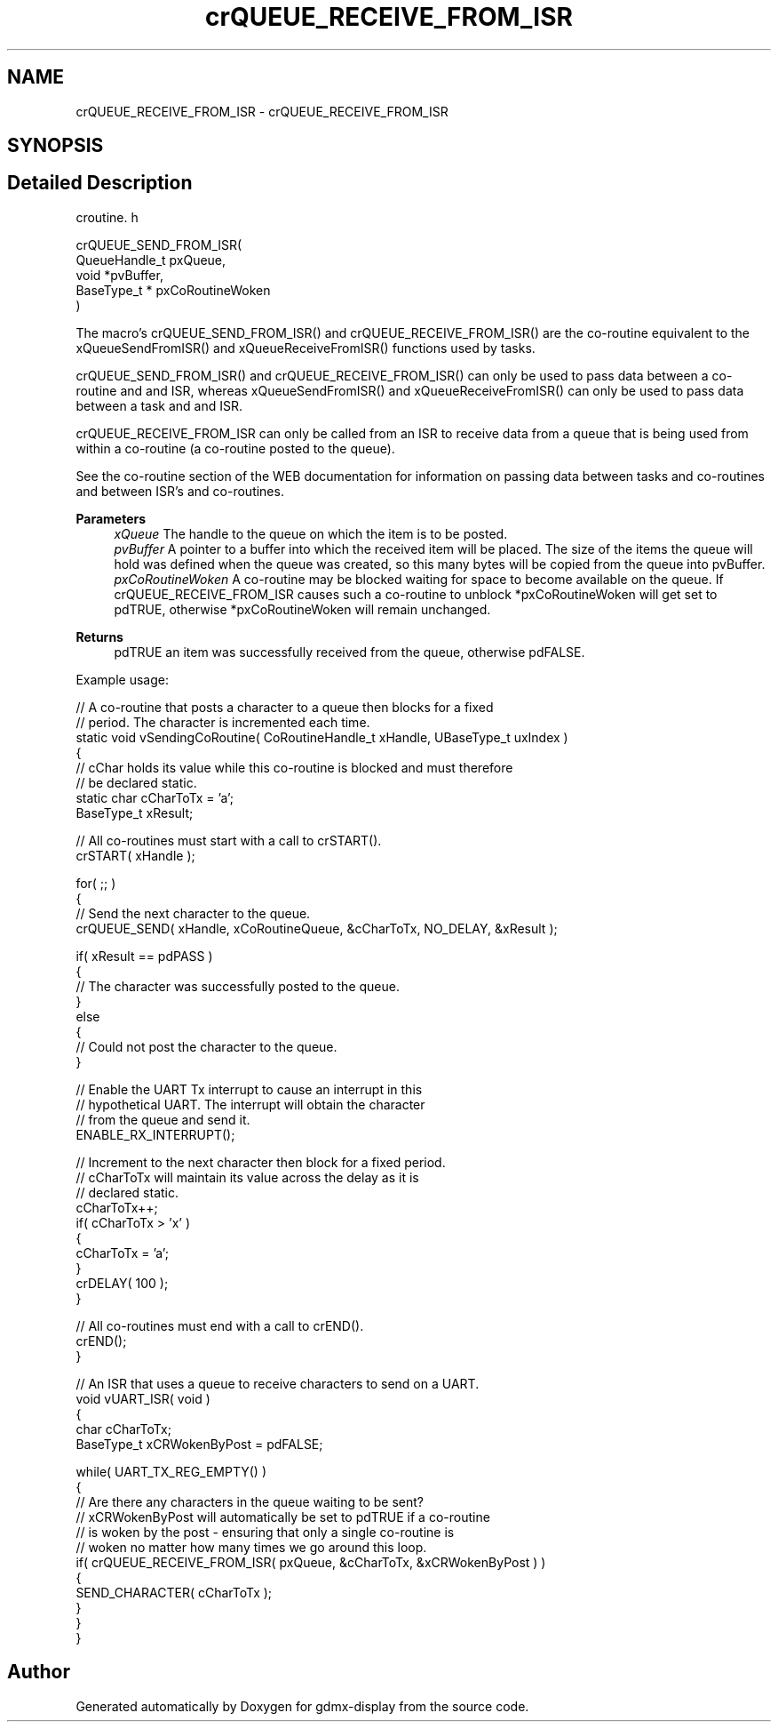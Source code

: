 .TH "crQUEUE_RECEIVE_FROM_ISR" 3 "Mon May 24 2021" "gdmx-display" \" -*- nroff -*-
.ad l
.nh
.SH NAME
crQUEUE_RECEIVE_FROM_ISR \- crQUEUE_RECEIVE_FROM_ISR
.SH SYNOPSIS
.br
.PP
.SH "Detailed Description"
.PP 
croutine\&. h 
.PP
.nf

 crQUEUE_SEND_FROM_ISR(
                           QueueHandle_t pxQueue,
                           void *pvBuffer,
                           BaseType_t * pxCoRoutineWoken
                      )
.fi
.PP
.PP
The macro's crQUEUE_SEND_FROM_ISR() and crQUEUE_RECEIVE_FROM_ISR() are the co-routine equivalent to the xQueueSendFromISR() and xQueueReceiveFromISR() functions used by tasks\&.
.PP
crQUEUE_SEND_FROM_ISR() and crQUEUE_RECEIVE_FROM_ISR() can only be used to pass data between a co-routine and and ISR, whereas xQueueSendFromISR() and xQueueReceiveFromISR() can only be used to pass data between a task and and ISR\&.
.PP
crQUEUE_RECEIVE_FROM_ISR can only be called from an ISR to receive data from a queue that is being used from within a co-routine (a co-routine posted to the queue)\&.
.PP
See the co-routine section of the WEB documentation for information on passing data between tasks and co-routines and between ISR's and co-routines\&.
.PP
\fBParameters\fP
.RS 4
\fIxQueue\fP The handle to the queue on which the item is to be posted\&.
.br
\fIpvBuffer\fP A pointer to a buffer into which the received item will be placed\&. The size of the items the queue will hold was defined when the queue was created, so this many bytes will be copied from the queue into pvBuffer\&.
.br
\fIpxCoRoutineWoken\fP A co-routine may be blocked waiting for space to become available on the queue\&. If crQUEUE_RECEIVE_FROM_ISR causes such a co-routine to unblock *pxCoRoutineWoken will get set to pdTRUE, otherwise *pxCoRoutineWoken will remain unchanged\&.
.RE
.PP
\fBReturns\fP
.RS 4
pdTRUE an item was successfully received from the queue, otherwise pdFALSE\&.
.RE
.PP
Example usage: 
.PP
.nf

// A co-routine that posts a character to a queue then blocks for a fixed
// period\&.  The character is incremented each time\&.
static void vSendingCoRoutine( CoRoutineHandle_t xHandle, UBaseType_t uxIndex )
{
// cChar holds its value while this co-routine is blocked and must therefore
// be declared static\&.
static char cCharToTx = 'a';
BaseType_t xResult;

    // All co-routines must start with a call to crSTART()\&.
    crSTART( xHandle );

    for( ;; )
    {
        // Send the next character to the queue\&.
        crQUEUE_SEND( xHandle, xCoRoutineQueue, &cCharToTx, NO_DELAY, &xResult );

        if( xResult == pdPASS )
        {
            // The character was successfully posted to the queue\&.
        }
     else
     {
        // Could not post the character to the queue\&.
     }

        // Enable the UART Tx interrupt to cause an interrupt in this
     // hypothetical UART\&.  The interrupt will obtain the character
     // from the queue and send it\&.
     ENABLE_RX_INTERRUPT();

     // Increment to the next character then block for a fixed period\&.
     // cCharToTx will maintain its value across the delay as it is
     // declared static\&.
     cCharToTx++;
     if( cCharToTx > 'x' )
     {
        cCharToTx = 'a';
     }
     crDELAY( 100 );
    }

    // All co-routines must end with a call to crEND()\&.
    crEND();
}

// An ISR that uses a queue to receive characters to send on a UART\&.
void vUART_ISR( void )
{
char cCharToTx;
BaseType_t xCRWokenByPost = pdFALSE;

    while( UART_TX_REG_EMPTY() )
    {
        // Are there any characters in the queue waiting to be sent?
     // xCRWokenByPost will automatically be set to pdTRUE if a co-routine
     // is woken by the post - ensuring that only a single co-routine is
     // woken no matter how many times we go around this loop\&.
        if( crQUEUE_RECEIVE_FROM_ISR( pxQueue, &cCharToTx, &xCRWokenByPost ) )
     {
         SEND_CHARACTER( cCharToTx );
     }
    }
}
.fi
.PP
 
.SH "Author"
.PP 
Generated automatically by Doxygen for gdmx-display from the source code\&.
